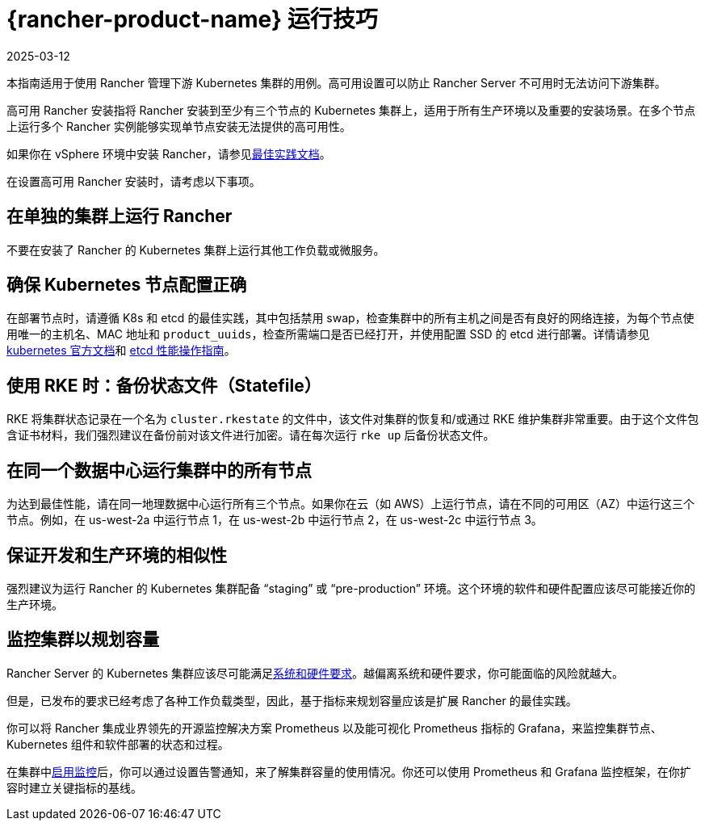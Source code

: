 = {rancher-product-name} 运行技巧
:page-languages: [en, zh]
:revdate: 2025-03-12
:page-revdate: {revdate}

本指南适用于使用 Rancher 管理下游 Kubernetes 集群的用例。高可用设置可以防止 Rancher Server 不可用时无法访问下游集群。

高可用 Rancher 安装指将 Rancher 安装到至少有三个节点的 Kubernetes 集群上，适用于所有生产环境以及重要的安装场景。在多个节点上运行多个 Rancher 实例能够实现单节点安装无法提供的高可用性。

如果你在 vSphere 环境中安装 Rancher，请参见xref:installation-and-upgrade/best-practices/rancher-on-vsphere.adoc[最佳实践文档]。

在设置高可用 Rancher 安装时，请考虑以下事项。

== 在单独的集群上运行 Rancher

不要在安装了 Rancher 的 Kubernetes 集群上运行其他工作负载或微服务。

== 确保 Kubernetes 节点配置正确

在部署节点时，请遵循 K8s 和 etcd 的最佳实践，其中包括禁用 swap，检查集群中的所有主机之间是否有良好的网络连接，为每个节点使用唯一的主机名、MAC 地址和 `product_uuids`，检查所需端口是否已经打开，并使用配置 SSD 的 etcd 进行部署。详情请参见 https://kubernetes.io/docs/setup/production-environment/tools/kubeadm/install-kubeadm/#before-you-begin[kubernetes 官方文档]和 https://etcd.io/docs/v3.5/op-guide/performance/[etcd 性能操作指南]。

== 使用 RKE 时：备份状态文件（Statefile）

RKE 将集群状态记录在一个名为 `cluster.rkestate` 的文件中，该文件对集群的恢复和/或通过 RKE 维护集群非常重要。由于这个文件包含证书材料，我们强烈建议在备份前对该文件进行加密。请在每次运行 `rke up` 后备份状态文件。

== 在同一个数据中心运行集群中的所有节点

为达到最佳性能，请在同一地理数据中心运行所有三个节点。如果你在云（如 AWS）上运行节点，请在不同的可用区（AZ）中运行这三个节点。例如，在 us-west-2a 中运行节点 1，在 us-west-2b 中运行节点 2，在 us-west-2c 中运行节点 3。

== 保证开发和生产环境的相似性

强烈建议为运行 Rancher 的 Kubernetes 集群配备 "`staging`" 或 "`pre-production`" 环境。这个环境的软件和硬件配置应该尽可能接近你的生产环境。

== 监控集群以规划容量

Rancher Server 的 Kubernetes 集群应该尽可能满足xref:installation-and-upgrade/requirements/requirements.adoc[系统和硬件要求]。越偏离系统和硬件要求，你可能面临的风险就越大。

但是，已发布的要求已经考虑了各种工作负载类型，因此，基于指标来规划容量应该是扩展 Rancher 的最佳实践。

你可以将 Rancher 集成业界领先的开源监控解决方案 Prometheus 以及能可视化 Prometheus 指标的 Grafana，来监控集群节点、Kubernetes 组件和软件部署的状态和过程。

在集群中xref:observability/monitoring-and-dashboards/monitoring-and-dashboards.adoc[启用监控]后，你可以通过设置告警通知，来了解集群容量的使用情况。你还可以使用 Prometheus 和 Grafana 监控框架，在你扩容时建立关键指标的基线。
